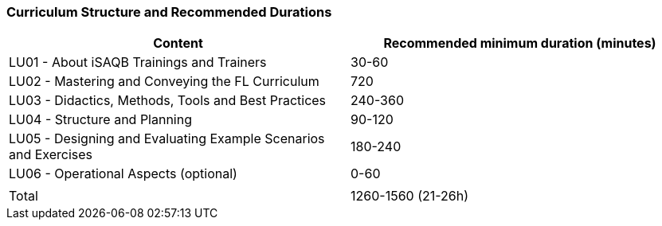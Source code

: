 
// tag::EN[]
=== Curriculum Structure and Recommended Durations

[cols="<,>", options="header"]
|===
| Content
| Recommended minimum duration (minutes)
| LU01 - About iSAQB Trainings and Trainers  | 30-60
| LU02 - Mastering and Conveying the FL Curriculum | 720
| LU03 - Didactics, Methods, Tools and Best Practices  | 240-360
| LU04 - Structure and Planning | 90-120
| LU05 - Designing and Evaluating Example Scenarios and Exercises | 180-240
| LU06 - Operational Aspects (optional) | 0-60
| |
| Total | 1260-1560 (21-26h)

|===

// end::EN[]

// tag::REMARK[]
//
// end::REMARK[]
